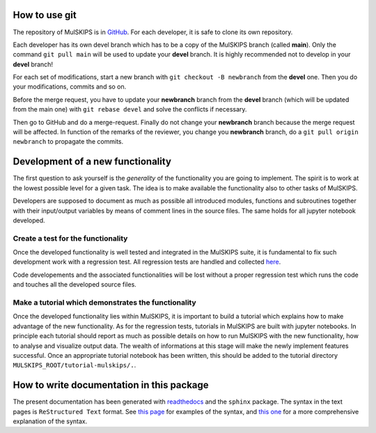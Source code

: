 How to use git
==============

The repository of MulSKIPS is in GitHub_. For each developer, it is safe to clone its own repository.

.. _GitHub: https://github.com/MulSKIPS/MulSKIPS

Each developer has its own devel branch which has to be a copy of the MulSKIPS branch (called **main**). 
Only the command ``git pull main`` will be used to update your **devel** branch.
It is highly recommended not to develop in your **devel** branch!

For each set of modifications, start a new branch with ``git checkout -B newbranch`` from the **devel** one.
Then you do your modifications, commits and so on.

Before the merge request, you have to update your **newbranch** branch from the **devel** branch 
(which will be updated from the main one) with ``git rebase devel`` and solve the conflicts if necessary.

Then go to GitHub and do a merge-request. Finally do not change your **newbranch** branch because the merge request will be
affected. In function of the remarks of the reviewer, you change you **newbranch** branch, do a ``git pull origin newbranch`` to propagate the commits. 

Development of a new functionality
==================================

The first question to ask yourself is the *generality* of the
functionality you are going to implement.
The spirit is to work at the lowest possible level for a given task.
The idea is to make available the functionality also to other tasks of MulSKIPS.

Developers are supposed to document as much as possible all introduced modules, functions and
subroutines together with their input/output variables by means of comment lines in the source files.
The same holds for all jupyter notebook developed.

Create a test for the functionality
-----------------------------------

Once the developed functionality is well tested and integrated in the MulSKIPS suite,
it is fundamental to fix such development work with a regression test.
All regression tests are handled and collected here_.

.. _here: https://github.com/MulSKIPS/MulSKIPS/regression-tests

Code developements and the associated functionalities will be lost without a proper regression test
which runs the code and touches all the developed source files.

Make a tutorial which demonstrates the functionality
----------------------------------------------------

Once the developed functionality lies within MulSKIPS, it is important to build a tutorial which
explains how to make advantage of the new functionality.
As for the regression tests, tutorials in MulSKIPS are built with jupyter notebooks.
In principle each tutorial should report as much as possible details on how to run MulSKIPS with the new
functionality, how to analyse and visualize output data.
The wealth of informations at this stage will make the newly implement features successful.
Once an appropriate tutorial notebook has been written, this should be added to the tutorial directory
``MULSKIPS_ROOT/tutorial-mulskips/.``.

How to write documentation in this package
==========================================

The present documentation has been generated with readthedocs_ and the ``sphinx`` package.
The syntax in the text pages is ``ReStructured Text`` format.
See `this page`_ for examples of the syntax, and `this one`__ for a more comprehensive explanation of
the syntax.

.. _readthedocs: https://docs.readthedocs.io/en/stable/index.html

.. __: http://docutils.sourceforge.net/rst.html

.. _this page: http://www.sphinx-doc.org/en/master/usage/restructuredtext/basics.html

